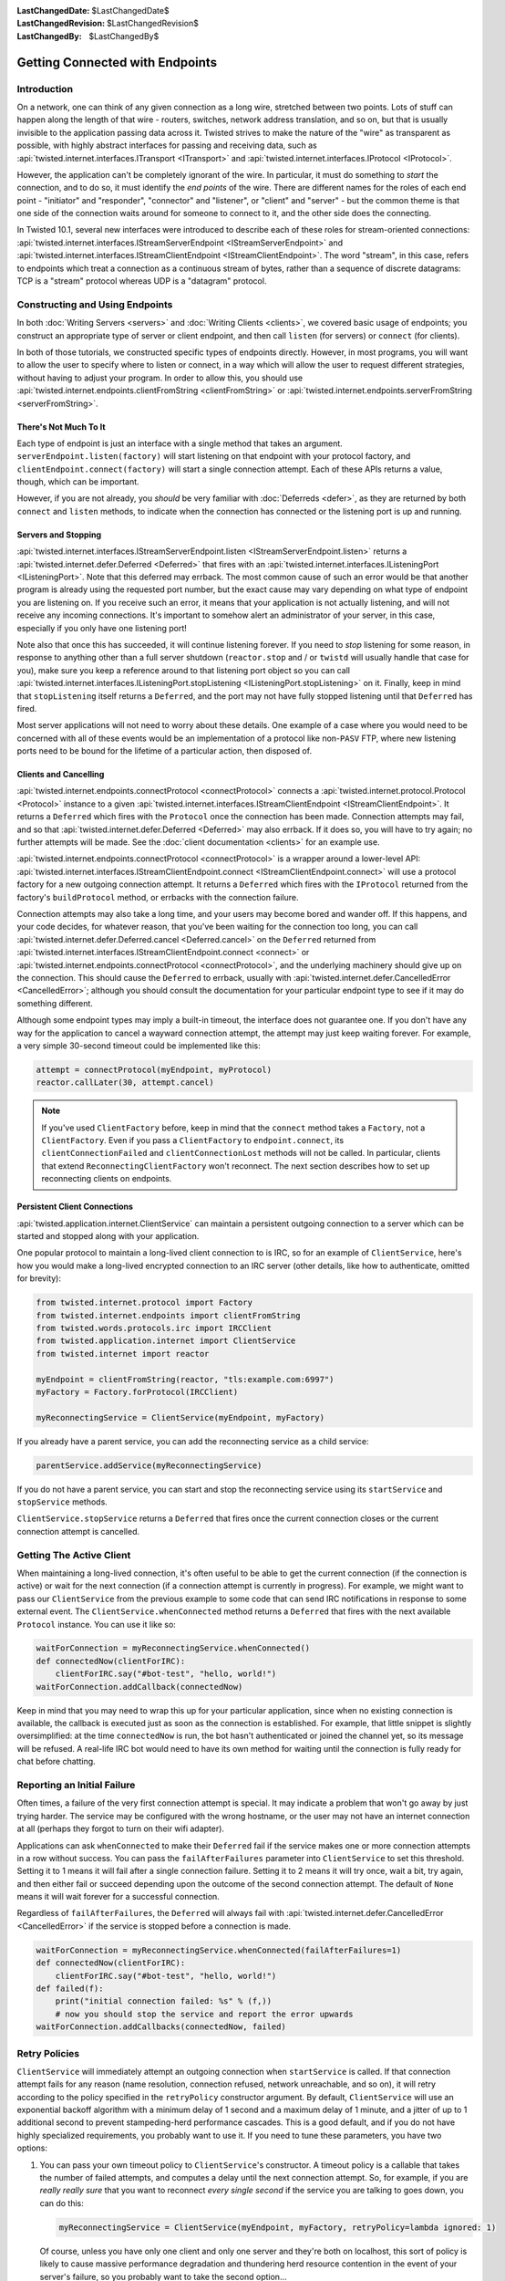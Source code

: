:LastChangedDate: $LastChangedDate$
:LastChangedRevision: $LastChangedRevision$
:LastChangedBy: $LastChangedBy$


Getting Connected with Endpoints
================================


Introduction
------------

On a network, one can think of any given connection as a long wire, stretched between two points.
Lots of stuff can happen along the length of that wire - routers, switches, network address translation, and so on, but that is usually invisible to the application passing data across it.
Twisted strives to make the nature of the "wire" as transparent as possible, with highly abstract interfaces for passing and receiving data, such as :api:`twisted.internet.interfaces.ITransport <ITransport>` and :api:`twisted.internet.interfaces.IProtocol <IProtocol>`.

However, the application can't be completely ignorant of the wire.
In particular, it must do something to *start* the connection, and
to do so, it must identify the *end points* of the wire. There are
different names for the roles of each end point - "initiator" and
"responder", "connector" and "listener", or "client" and "server" - but the
common theme is that one side of the connection waits around for someone to
connect to it, and the other side does the connecting.

In Twisted 10.1, several new interfaces were introduced to describe each of these roles for stream-oriented connections: :api:`twisted.internet.interfaces.IStreamServerEndpoint <IStreamServerEndpoint>` and :api:`twisted.internet.interfaces.IStreamClientEndpoint <IStreamClientEndpoint>`.
The word "stream", in this case, refers to endpoints which treat a connection as a continuous stream of bytes, rather than a sequence of discrete datagrams:
TCP is a "stream" protocol whereas UDP is a "datagram" protocol.


Constructing and Using Endpoints
--------------------------------

In both :doc:`Writing Servers <servers>` and :doc:`Writing Clients <clients>`, we covered basic usage of endpoints;
you construct an appropriate type of server or client endpoint, and then call ``listen`` (for servers) or ``connect`` (for clients).

In both of those tutorials, we constructed specific types of endpoints directly.
However, in most programs, you will want to allow the user to specify where to listen or connect, in a way which will allow the user to request different strategies, without having to adjust your program.
In order to allow this, you should use :api:`twisted.internet.endpoints.clientFromString <clientFromString>` or :api:`twisted.internet.endpoints.serverFromString <serverFromString>`.


There's Not Much To It
~~~~~~~~~~~~~~~~~~~~~~

Each type of endpoint is just an interface with a single method that
takes an argument. ``serverEndpoint.listen(factory)`` will start
listening on that endpoint with your protocol factory, and ``clientEndpoint.connect(factory)`` will start a single connection
attempt. Each of these APIs returns a value, though, which can be important.

However, if you are not already, you *should* be very familiar with :doc:`Deferreds <defer>`, as they are returned by both ``connect`` and ``listen`` methods, to indicate when the connection has connected or the listening port is up and running.


Servers and Stopping
~~~~~~~~~~~~~~~~~~~~

:api:`twisted.internet.interfaces.IStreamServerEndpoint.listen <IStreamServerEndpoint.listen>` returns a :api:`twisted.internet.defer.Deferred <Deferred>` that fires with an :api:`twisted.internet.interfaces.IListeningPort <IListeningPort>`.
Note that this deferred may errback.
The most common cause of such an error would be that another program is already using the requested port number, but the exact cause may vary depending on what type of endpoint you are listening on.
If you receive such an error, it means that your application is not actually listening, and will not receive any incoming connections.
It's important to somehow alert an administrator of your server, in this case, especially if you only have one listening port!

Note also that once this has succeeded, it will continue listening forever.
If you need to *stop* listening for some reason, in response to anything other than a full server shutdown (``reactor.stop`` and / or ``twistd`` will usually handle that case for you), make sure you keep a reference around to that listening port object so you can call :api:`twisted.internet.interfaces.IListeningPort.stopListening <IListeningPort.stopListening>` on it.
Finally, keep in mind that ``stopListening`` itself returns a ``Deferred``, and the port may not have fully stopped listening until that ``Deferred`` has fired.

Most server applications will not need to worry about these details.
One example of a case where you would need to be concerned with all of these events would be an implementation of a protocol like non-``PASV`` FTP, where new listening ports need to be bound for the lifetime of a particular action, then disposed of.


Clients and Cancelling
~~~~~~~~~~~~~~~~~~~~~~

:api:`twisted.internet.endpoints.connectProtocol <connectProtocol>` connects a :api:`twisted.internet.protocol.Protocol <Protocol>` instance to a given :api:`twisted.internet.interfaces.IStreamClientEndpoint <IStreamClientEndpoint>`. It returns a ``Deferred`` which fires with the ``Protocol`` once the connection has been made.
Connection attempts may fail, and so that :api:`twisted.internet.defer.Deferred <Deferred>` may also errback.
If it does so, you will have to try again; no further attempts will be made.
See the :doc:`client documentation <clients>` for an example use.

:api:`twisted.internet.endpoints.connectProtocol <connectProtocol>` is a wrapper around a lower-level API:
:api:`twisted.internet.interfaces.IStreamClientEndpoint.connect <IStreamClientEndpoint.connect>` will use a protocol factory for a new outgoing connection attempt.
It returns a ``Deferred`` which fires with the ``IProtocol`` returned from the factory's ``buildProtocol`` method, or errbacks with the connection failure.

Connection attempts may also take a long time, and your users may become bored and wander off.
If this happens, and your code decides, for whatever reason, that you've been waiting for the connection too long, you can call :api:`twisted.internet.defer.Deferred.cancel <Deferred.cancel>` on the ``Deferred`` returned from :api:`twisted.internet.interfaces.IStreamClientEndpoint.connect <connect>` or :api:`twisted.internet.endpoints.connectProtocol <connectProtocol>`, and the underlying machinery should give up on the connection.
This should cause the ``Deferred`` to errback, usually with :api:`twisted.internet.defer.CancelledError <CancelledError>`;
although you should consult the documentation for your particular endpoint type to see if it may do something different.

Although some endpoint types may imply a built-in timeout, the
interface does not guarantee one. If you don't have any way for the
application to cancel a wayward connection attempt, the attempt may just
keep waiting forever.  For example, a very simple 30-second timeout could be
implemented like this:

.. code-block:: python


    attempt = connectProtocol(myEndpoint, myProtocol)
    reactor.callLater(30, attempt.cancel)


.. note::
   If you've used ``ClientFactory`` before, keep in mind that the ``connect`` method takes a ``Factory``, not a ``ClientFactory``.
   Even if you pass a ``ClientFactory`` to ``endpoint.connect``, its ``clientConnectionFailed`` and ``clientConnectionLost`` methods will not be called.
   In particular, clients that extend ``ReconnectingClientFactory`` won't reconnect. The next section describes how to set up reconnecting clients on endpoints.


Persistent Client Connections
~~~~~~~~~~~~~~~~~~~~~~~~~~~~~

:api:`twisted.application.internet.ClientService` can maintain a persistent outgoing connection to a server which can be started and stopped along with your application.

One popular protocol to maintain a long-lived client connection to is IRC, so for an example of ``ClientService``, here's how you would make a long-lived encrypted connection to an IRC server (other details, like how to authenticate, omitted for brevity):

.. code-block:: python

   from twisted.internet.protocol import Factory
   from twisted.internet.endpoints import clientFromString
   from twisted.words.protocols.irc import IRCClient
   from twisted.application.internet import ClientService
   from twisted.internet import reactor

   myEndpoint = clientFromString(reactor, "tls:example.com:6997")
   myFactory = Factory.forProtocol(IRCClient)

   myReconnectingService = ClientService(myEndpoint, myFactory)

If you already have a parent service, you can add the reconnecting service as a child service:

.. code-block:: python

   parentService.addService(myReconnectingService)

If you do not have a parent service, you can start and stop the reconnecting service using its ``startService`` and ``stopService`` methods.

``ClientService.stopService`` returns a ``Deferred`` that fires once the current connection closes or the current connection attempt is cancelled.


Getting The Active Client
-------------------------

When maintaining a long-lived connection, it's often useful to be able to get the current connection (if the connection is active) or wait for the next connection (if a connection attempt is currently in progress).
For example, we might want to pass our ``ClientService`` from the previous example to some code that can send IRC notifications in response to some external event.
The ``ClientService.whenConnected`` method returns a ``Deferred`` that fires with the next available ``Protocol`` instance.
You can use it like so:

.. code-block:: python

    waitForConnection = myReconnectingService.whenConnected()
    def connectedNow(clientForIRC):
        clientForIRC.say("#bot-test", "hello, world!")
    waitForConnection.addCallback(connectedNow)

Keep in mind that you may need to wrap this up for your particular application, since when no existing connection is available, the callback is executed just as soon as the connection is established.
For example, that little snippet is slightly oversimplified: at the time ``connectedNow`` is run, the bot hasn't authenticated or joined the channel yet, so its message will be refused.
A real-life IRC bot would need to have its own method for waiting until the connection is fully ready for chat before chatting.

Reporting an Initial Failure
----------------------------

Often times, a failure of the very first connection attempt is special. It may indicate a problem that won't go away by just trying harder. The service may be configured with the wrong hostname, or the user may not have an internet connection at all (perhaps they forgot to turn on their wifi adapter).

Applications can ask ``whenConnected`` to make their ``Deferred`` fail if the service makes one or more connection attempts in a row without success. You can pass the ``failAfterFailures`` parameter into ``ClientService`` to set this threshold. Setting it to 1 means it will fail after a single connection failure. Setting it to 2 means it will try once, wait a bit, try again, and then either fail or succeed depending upon the outcome of the second connection attempt. The default of ``None`` means it will wait forever for a successful connection.

Regardless of ``failAfterFailures``, the ``Deferred`` will always fail with :api:`twisted.internet.defer.CancelledError <CancelledError>` if the service is stopped before a connection is made.

.. code-block:: python

    waitForConnection = myReconnectingService.whenConnected(failAfterFailures=1)
    def connectedNow(clientForIRC):
        clientForIRC.say("#bot-test", "hello, world!")
    def failed(f):
        print("initial connection failed: %s" % (f,))
        # now you should stop the service and report the error upwards
    waitForConnection.addCallbacks(connectedNow, failed)


Retry Policies
--------------

``ClientService`` will immediately attempt an outgoing connection when ``startService`` is called.
If that connection attempt fails for any reason (name resolution, connection refused, network unreachable, and so on), it will retry according to the policy specified in the ``retryPolicy`` constructor argument.
By default, ``ClientService`` will use an exponential backoff algorithm with a minimum delay of 1 second and a maximum delay of 1 minute, and a jitter of up to 1 additional second to prevent stampeding-herd performance cascades.
This is a good default, and if you do not have highly specialized requirements, you probably want to use it.
If you need to tune these parameters, you have two options:

1. You can pass your own timeout policy to ``ClientService``'s constructor.
   A timeout policy is a callable that takes the number of failed attempts, and computes a delay until the next connection attempt.
   So, for example, if you are *really really sure* that you want to reconnect *every single second* if the service you are talking to goes down, you can do this:

   .. code-block:: python

      myReconnectingService = ClientService(myEndpoint, myFactory, retryPolicy=lambda ignored: 1)

   Of course, unless you have only one client and only one server and they're both on localhost, this sort of policy is likely to cause massive performance degradation and thundering herd resource contention in the event of your server's failure, so you probably want to take the second option...

2. You can tweak the default exponential backoff policy with a few parameters by passing the result of :api:`twisted.application.internet.backoffPolicy` to the ``retryPolicy`` argument.
   For example, if you want to make it triple the delay between attempts, but start with a faster connection interval (half a second instead of one second), you could do it like so:

   .. code-block:: python

      myReconnectingService = ClientService(
          myEndpoint, myFactory,
          retryPolicy=backoffPolicy(initialDelay=0.5, factor=3.0)
      )

.. note::

   Before endpoints, reconnecting clients were created as subclasses of ``ReconnectingClientFactory``.
   These subclasses were required to call ``resetDelay``.
   One of the many advantages of using endpoints is that these special subclasses are no longer needed.
   ``ClientService`` accepts ordinary ``IProtocolFactory`` providers.


Maximizing the Return on your Endpoint Investment
-------------------------------------------------

Directly constructing an endpoint in your application is rarely the
best option, because it ties your application to a particular type of
transport. The strength of the endpoints API is in separating the
construction of the endpoint (figuring out where to connect or listen) and
its activation (actually connecting or listening).

If you are implementing a library that needs to listen for
connections or make outgoing connections, when possible, you should write
your code to accept client and server endpoints as parameters to functions
or to your objects' constructors. That way, application code that calls
your library can provide whatever endpoints are appropriate.

If you are writing an application and you need to construct endpoints yourself, you can allow users to specify arbitrary endpoints described by a string using the :api:`twisted.internet.endpoints.clientFromString <clientFromString>` and :api:`twisted.internet.endpoints.serverFromString <serverFromString>` APIs.
Since these APIs just take a string, they provide flexibility:
if Twisted adds support for new types of endpoints (for example, IPv6 endpoints, or WebSocket endpoints), your application will automatically be able to take advantage of them with no changes to its code.


Endpoints Aren't Always the Answer
~~~~~~~~~~~~~~~~~~~~~~~~~~~~~~~~~~

For many use-cases, especially the common case of a ``twistd`` plugin which runs a long-running server that just binds a simple port, you might not want to use the endpoints APIs directly.
Instead, you may want to construct an :api:`twisted.application.service.IService <IService>`, using :api:`twisted.application.strports.service <strports.service>`, which will fit neatly into the required structure of :doc:`the twistd plugin API <plugin>`.
This doesn't give your application much control - the port starts listening at startup and stops listening at shutdown - but it does provide the same flexibility in terms of what type of server endpoint your application will support.

It is, however, almost always preferable to use an endpoint rather than calling a lower-level APIs like :api:`twisted.internet.interfaces.IReactorTCP.connectTCP <connectTCP>`, :api:`twisted.internet.interfaces.IReactorTCP.listenTCP <listenTCP>`, etc, directly.
By accepting an arbitrary endpoint rather than requiring a specific reactor interface, you leave your application open to lots of interesting transport-layer extensibility for the future.


Endpoint Types Included With Twisted
------------------------------------

The parser used by ``clientFromString`` and ``serverFromString`` is extensible via third-party plugins, so the endpoints available on your system depend on what packages you have installed.
However, Twisted itself includes a set of basic endpoints that will always be available.


Clients
~~~~~~~

TCP
   Supported arguments: ``host``, ``port``, ``timeout``.
   ``timeout`` is optional.

   For example, ``tcp:host=twistedmatrix.com:port=80:timeout=15``.

TLS
   Required arguments: ``host``, ``port``.

   Optional arguments: ``timeout``, ``bindAddress``, ``certificate``, ``privateKey``, ``trustRoots``, ``endpoint``.

   - ``host`` is a (UTF-8 encoded) hostname to connect to, as well as the host name to verify against.
   - ``port`` is a numeric port number to connect to.
   - ``timeout`` and ``bindAddress`` have the same meaning as the ``timeout`` and ``bindAddress`` for TCP clients.
   - ``certificate`` is the certificate to use for the client; it should be the path name of a PEM file containing a certificate for which ``privateKey`` is the private key.
   - ``privateKey`` is the client's private key, matching the certificate specified by ``certificate``.
     It should be the path name of a PEM file containing an X.509 client certificate.
     If ``certificate`` is specified but ``privateKey`` is unspecified, Twisted will look for the certificate in the same file as specified by ``certificate``.
   - ``trustRoots`` specifies a path to a directory of PEM-encoded certificate files.  If you leave this unspecified, Twisted will do its best to use the platform default set of trust roots, which should be the default WebTrust set.
   - the optional ``endpoint`` parameter changes the meaning of the ``tls:`` endpoint slightly.
     Rather than the default of connecting over TCP with the same hostname used for verification, you can connect over *any* endpoint type.
     If you specify the endpoint here, ``host`` and ``port`` are used for certificate verification purposes only.
     Bear in mind you will need to backslash-escape the colons in the endpoint description here.

   This client connects to the supplied hostname, validates the server's hostname against the supplied hostname, and then upgrades to TLS immediately after validation succeeds.

   The simplest example of this would be: ``tls:example.com:443``.

   You can use the ``endpoint:`` feature with TCP if you want to connect to a host name; for example, if your DNS is not working, but you know that the IP address 7.6.5.4 points to ``awesome.site.example.com``, you could specify: ``tls:awesome.site.example.com:443:endpoint=tcp\:7.6.5.4\:443``.

   You can use it with any other endpoint type as well, though; for example, if you had a local UNIX socket that established a tunnel to ``awesome.site.example.com`` in ``/var/run/awesome.sock``, you could instead do ``tls:awesome.site.example.com:443:endpoint=unix\:/var/run/awesome.sock``.

   Or, from python code::

     wrapped = HostnameEndpoint('example.com', 443)
     contextFactory = optionsForClientTLS(hostname=u'example.com')
     endpoint = wrapClientTLS(contextFactory, wrapped)
     conn = endpoint.connect(Factory.forProtocol(Protocol))

UNIX
   Supported arguments: ``path``, ``timeout``, ``checkPID``.
   ``path`` gives a filesystem path to a listening UNIX domain socket server.
   ``checkPID`` (optional) enables a check of the lock file Twisted-based UNIX domain socket servers use to prove they are still running.

   For example, ``unix:path=/var/run/web.sock``.

TCP (Hostname)
   Supported arguments: ``host``, ``port``, ``timeout``.
   ``host`` is a hostname to connect to.
   ``timeout`` is optional.
   It is a name-based TCP endpoint that returns the connection which is established first amongst the resolved addresses.

   For example,

   .. code-block:: python


      endpoint = HostnameEndpoint(reactor, "twistedmatrix.com", 80)
      conn = endpoint.connect(Factory.forProtocol(Protocol))

SSL (Deprecated)

   .. note::

       You should generally prefer the "TLS" client endpoint, above, unless you need to work with versions of Twisted older than 16.0.
       Among other things:

        - the ``ssl:`` client endpoint requires that you pass ''both'' ``hostname=`` (for hostname verification) as well as ``host=`` (for a TCP connection address) in order to get hostname verification, which is required for security, whereas ``tls:`` does the correct thing by default by using the same hostname for both.

        - the ``ssl:`` client endpoint doesn't work with IPv6, and the ``tls:`` endpoint does.

   All TCP arguments are supported, plus: ``certKey``, ``privateKey``, ``caCertsDir``.
   ``certKey`` (optional) gives a filesystem path to a certificate (PEM format).
   ``privateKey`` (optional) gives a filesystem path to a private key (PEM format).
   ``caCertsDir`` (optional) gives a filesystem path to a directory containing trusted CA certificates to use to verify the server certificate.

   For example, ``ssl:host=twistedmatrix.com:port=443:caCertsDir=/etc/ssl/certs``.


Servers
~~~~~~~

TCP (IPv4)
   Supported arguments: ``port``, ``interface``, ``backlog``.
   ``interface`` and ``backlog`` are optional.
   ``interface`` is an IP address (belonging to the IPv4 address family) to bind to.

   For example, ``tcp:port=80:interface=192.168.1.1``.

TCP (IPv6)
   All TCP (IPv4) arguments are supported, with ``interface`` taking an IPv6 address literal instead.

   For example, ``tcp6:port=80:interface=2001\:0DB8\:f00e\:eb00\:\:1``.

SSL
   All TCP arguments are supported, plus: ``certKey``, ``privateKey``, ``extraCertChain``, ``sslmethod``, and ``dhParameters``.
   ``certKey`` (optional, defaults to the value of privateKey) gives a filesystem path to a certificate (PEM format).
   ``privateKey`` gives a filesystem path to a private key (PEM format).
   ``extraCertChain`` gives a filesystem path to a file with one or more concatenated certificates in PEM format that establish the chain from a root CA to the one that signed your certificate.
   ``sslmethod`` indicates which SSL/TLS version to use (a value like ``TLSv1_METHOD``).
   ``dhParameters`` gives a filesystem path to a file in PEM format with parameters that are required for Diffie-Hellman key exchange.
   Since the this is required for the ``DHE``-family of ciphers that offer perfect forward secrecy (PFS), it is recommended to specify one.
   Such a file can be created using ``openssl dhparam -out dh_param_1024.pem -2 1024``.
   Please refer to `OpenSSL's documentation on dhparam <http://www.openssl.org/docs/apps/dhparam.html>`_ for further details.

   For example, ``ssl:port=443:privateKey=/etc/ssl/server.pem:extraCertChain=/etc/ssl/chain.pem:sslmethod=SSLv3_METHOD:dhParameters=dh_param_1024.pem``.

UNIX
   Supported arguments: ``address``, ``mode``, ``backlog``, ``lockfile``.
   ``address`` gives a filesystem path to listen on with a UNIX domain socket server.
   ``mode`` (optional) gives the filesystem permission/mode (in octal) to apply to that socket.
   ``lockfile`` enables use of a separate lock file to prove the server is still running.

   For example, ``unix:address=/var/run/web.sock:lockfile=1``.

systemd
   Supported arguments: ``domain``, ``index``.
   ``domain`` indicates which socket domain the inherited file descriptor belongs to (eg INET, INET6).
   ``index`` indicates an offset into the array of file descriptors which have been inherited from systemd.

   For example, ``systemd:domain=INET6:index=3``.

   See also :doc:`Deploying Twisted with systemd <systemd>`.

PROXY
  The PROXY protocol is a stream wrapper and can be applied any of the other server endpoints by placing ``haproxy:`` in front of a normal port definition.

  For example, ``haproxy:tcp:port=80:interface=192.168.1.1`` or ``haproxy:ssl:port=443:privateKey=/etc/ssl/server.pem:extraCertChain=/etc/ssl/chain.pem:sslmethod=SSLv3_METHOD:dhParameters=dh_param_1024.pem``.

  The PROXY protocol provides a way for load balancers and reverse proxies to send down the real IP of a connection's source and destination without relying on X-Forwarded-For headers. A Twisted service using this endpoint wrapper must run behind a service that sends valid PROXY protocol headers. For more on the protocol see `the formal specification <http://www.haproxy.org/download/1.5/doc/proxy-protocol.txt>`_. Both version one and two of the protocol are currently supported.
